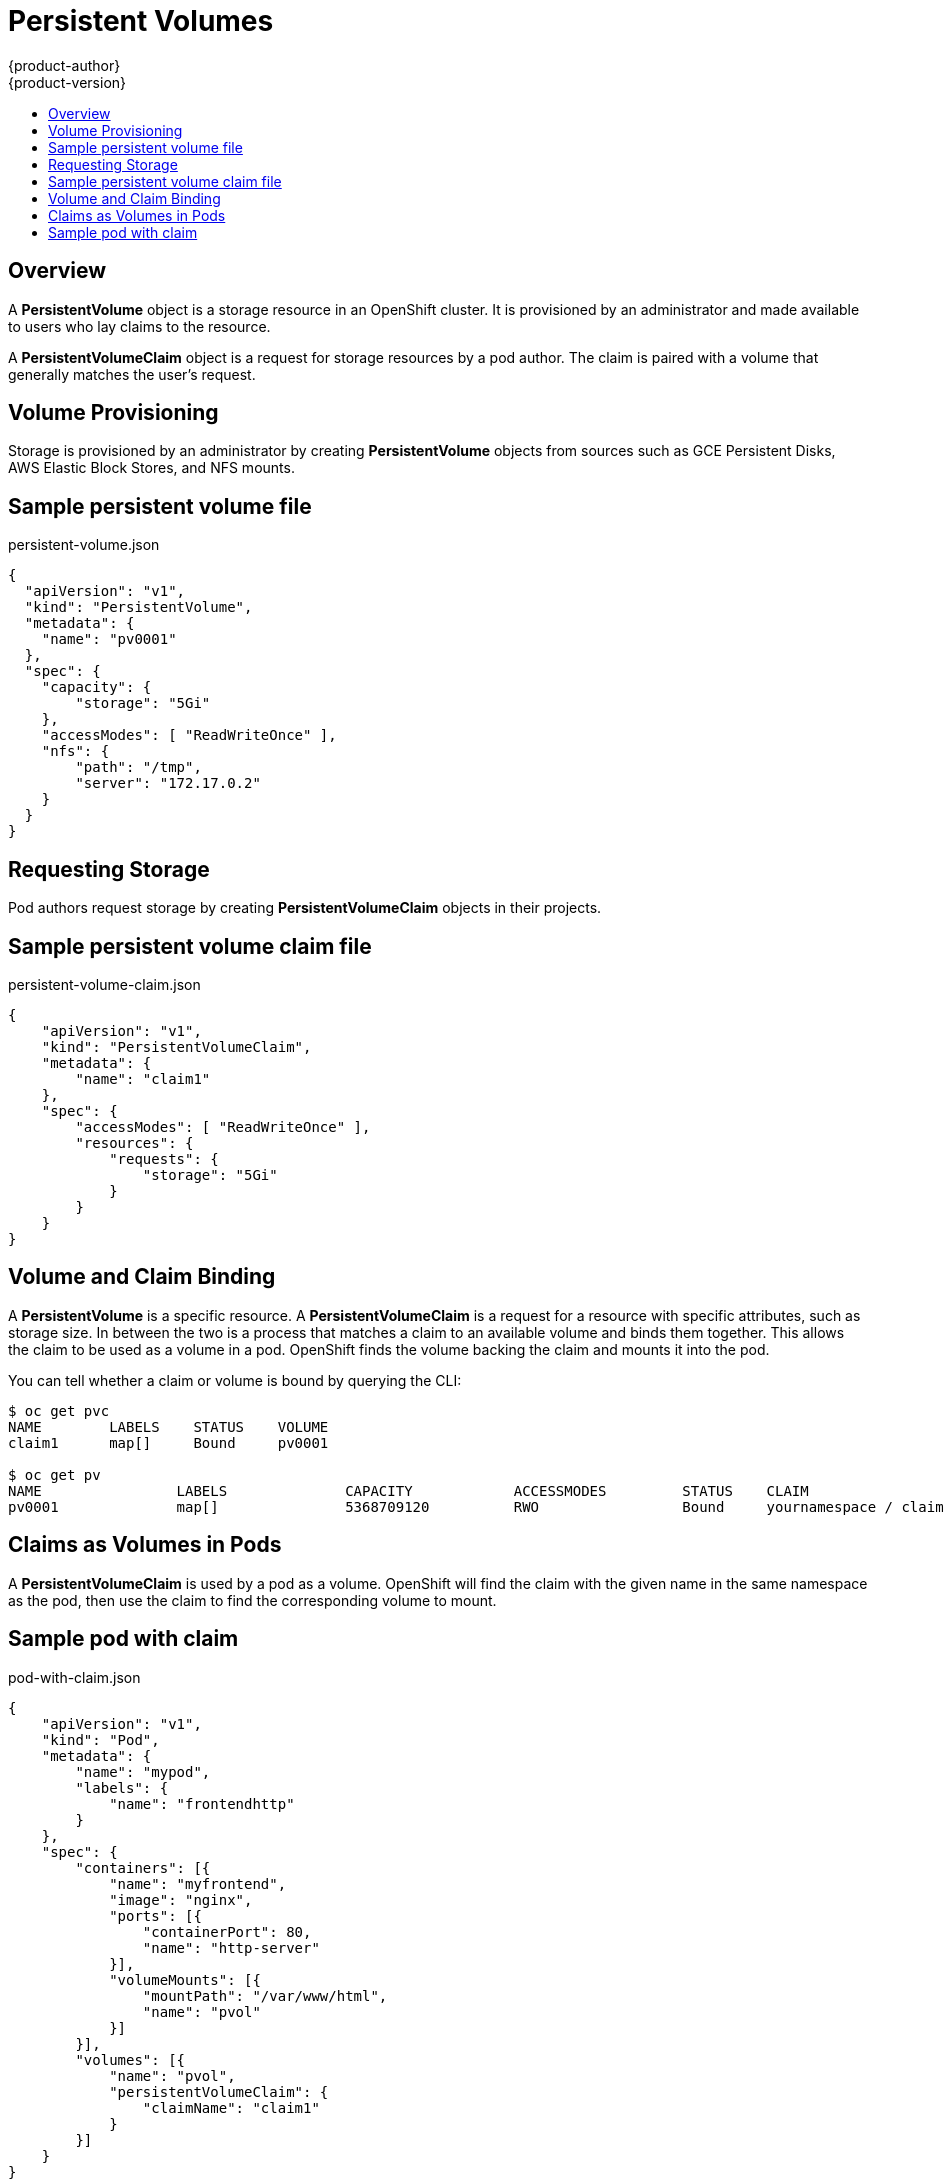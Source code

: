 = Persistent Volumes
{product-author}
{product-version}
:data-uri:
:icons:
:experimental:
:toc: macro
:toc-title:

toc::[]

== Overview

A *PersistentVolume* object is a storage resource in an OpenShift cluster.  It is provisioned by an administrator
and made available to users who lay claims to the resource.

A *PersistentVolumeClaim* object is a request for storage resources by a pod author.  The claim is paired with a
volume that generally matches the user's request.

== Volume Provisioning

Storage is provisioned by an administrator by creating *PersistentVolume* objects from sources such as GCE Persistent Disks,
AWS Elastic Block Stores, and NFS mounts.

== Sample persistent volume file

persistent-volume.json
====
----
{
  "apiVersion": "v1",
  "kind": "PersistentVolume",
  "metadata": {
    "name": "pv0001"
  },
  "spec": {
    "capacity": {
        "storage": "5Gi"
    },
    "accessModes": [ "ReadWriteOnce" ],
    "nfs": {
        "path": "/tmp",
        "server": "172.17.0.2"
    }
  }
}
----
====

== Requesting Storage

Pod authors request storage by creating *PersistentVolumeClaim* objects in their projects.

== Sample persistent volume claim file

persistent-volume-claim.json
====
----
{
    "apiVersion": "v1",
    "kind": "PersistentVolumeClaim",
    "metadata": {
        "name": "claim1"
    },
    "spec": {
        "accessModes": [ "ReadWriteOnce" ],
        "resources": {
            "requests": {
                "storage": "5Gi"
            }
        }
    }
}
----
====


== Volume and Claim Binding

A *PersistentVolume* is a specific resource.  A *PersistentVolumeClaim* is a request for a resource with specific attributes, such as storage size.
In between the two is a process that matches a claim to an available volume and binds them together.  This allows the claim to be used
as a volume in a pod.  OpenShift finds the volume backing the claim and mounts it into the pod.

You can tell whether a claim or volume is bound by querying the CLI:

----
$ oc get pvc
NAME        LABELS    STATUS    VOLUME
claim1      map[]     Bound     pv0001

$ oc get pv
NAME                LABELS              CAPACITY            ACCESSMODES         STATUS    CLAIM
pv0001              map[]               5368709120          RWO                 Bound     yournamespace / claim1
----

== Claims as Volumes in Pods

A *PersistentVolumeClaim* is used by a pod as a volume.  OpenShift will find the claim with the given name in the same namespace as the pod, then use the claim
to find the corresponding volume to mount.

== Sample pod with claim

pod-with-claim.json
====
----
{
    "apiVersion": "v1",
    "kind": "Pod",
    "metadata": {
        "name": "mypod",
        "labels": {
            "name": "frontendhttp"
        }
    },
    "spec": {
        "containers": [{
            "name": "myfrontend",
            "image": "nginx",
            "ports": [{
                "containerPort": 80,
                "name": "http-server"
            }],
            "volumeMounts": [{
                "mountPath": "/var/www/html",
                "name": "pvol"
            }]
        }],
        "volumes": [{
            "name": "pvol",
            "persistentVolumeClaim": {
                "claimName": "claim1"
            }
        }]
    }
}
----
====

For more information, please see
https://github.com/GoogleCloudPlatform/kubernetes/tree/master/examples/persistent-volumes[Kubernetes Persistent Volumes README]
